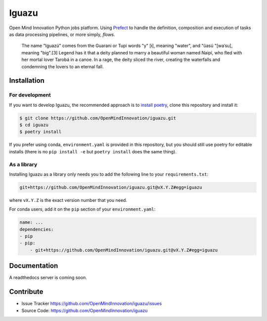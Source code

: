 ======
Iguazu
======

|test-status|

Open Mind Innovation Python jobs platform.
Using `Prefect <https://www.prefect.io/>`_ to handle the definition, composition
and execution of tasks as data processing pipelines, or more simply, *flows*.

.. pull-quote::

    The name "Iguazú" comes from the Guarani or Tupi words "y" [ɨ], meaning "water",
    and "ûasú "[waˈsu], meaning "big".[3] Legend has it that a deity planned to
    marry a beautiful woman named Naipí, who fled with her mortal lover Tarobá in a
    canoe. In a rage, the deity sliced the river, creating the waterfalls and
    condemning the lovers to an eternal fall.

Installation
------------

For development
^^^^^^^^^^^^^^^

If you want to develop Iguazu, the recommended approach is to
`install poetry <https://python-poetry.org/docs/#installation>`_, clone this
repository and install it:

.. code-block:: bash

   $ git clone https://github.com/OpenMindInnovation/iguazu.git
   $ cd iguazu
   $ poetry install

If you prefer using conda, ``environment.yaml`` is provided in this repository,
but you should still use poetry for editable installs (there is no
``pip install -e`` but ``poetry install`` does the same thing).


As a library
^^^^^^^^^^^^

Installing Iguazu as a library only needs you to add the following line to
your ``requirements.txt``:

.. code-block:: text

   git+https://github.com/OpenMindInnovation/iguazu.git@vX.Y.Z#egg=iguazu

where ``vX.Y.Z`` is the exact version number that you need.

For conda users, add it on the ``pip`` section of your ``environment.yaml``:

.. code-block:: yaml

    name: ...
    dependencies:
    - pip
    - pip:
        - git+https://github.com/OpenMindInnovation/iguazu.git@vX.Y.Z#egg=iguazu

Documentation
-------------

A readthedocs server is coming soon.


Contribute
----------

- Issue Tracker https://github.com/OpenMindInnovation/iguazu/issues
- Source Code: https://github.com/OpenMindInnovation/iguazu

.. |test-status| image:: https://github.com/OpenMindInnovation/iguazu/workflows/unit%20tests/badge.svg?branch=master
    :alt: Automatic unit tests status (on master)
    :scale: 100%
    :target: https://github.com/OpenMindInnovation/iguazu/actions
